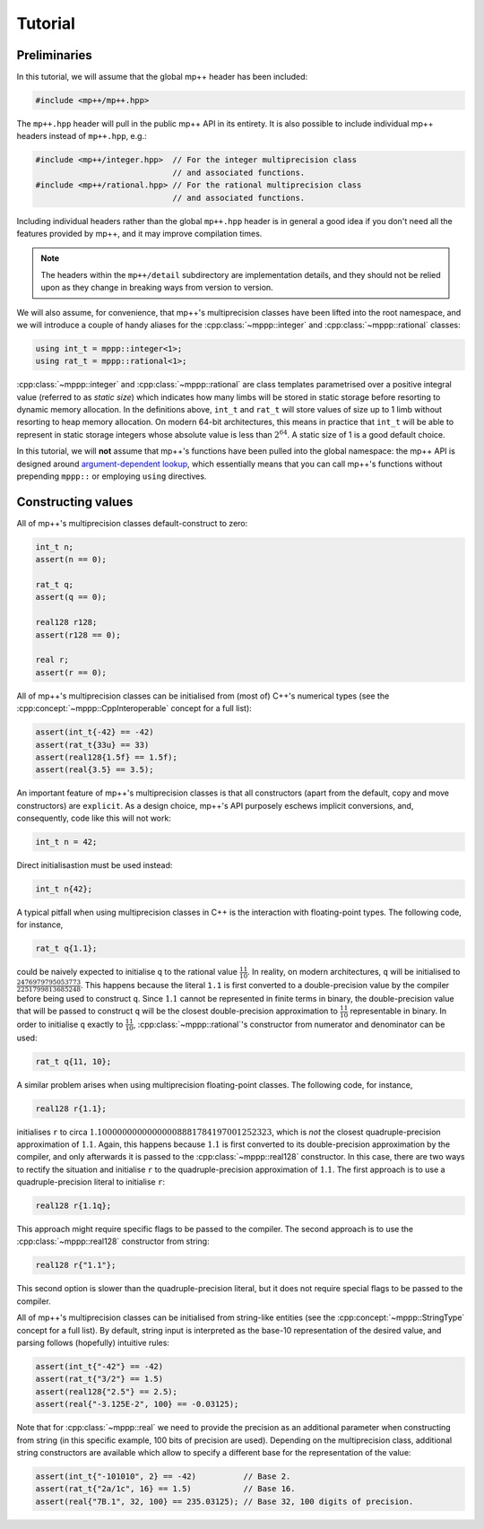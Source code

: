 Tutorial
========

Preliminaries
-------------

In this tutorial, we will assume that the global mp++ header has been included:

.. code-block:: c++

   #include <mp++/mp++.hpp>

The ``mp++.hpp`` header will pull in the public mp++ API in its entirety. It is also possible
to include individual mp++ headers instead of ``mp++.hpp``, e.g.:

.. code-block:: c++

   #include <mp++/integer.hpp>  // For the integer multiprecision class
                                // and associated functions.
   #include <mp++/rational.hpp> // For the rational multiprecision class
                                // and associated functions.

Including individual headers rather than the global ``mp++.hpp`` header is in general a good idea
if you don't need all the features provided by mp++, and it may improve compilation times.

.. note::

   The headers within the ``mp++/detail`` subdirectory are implementation details, and they should not be relied
   upon as they change in breaking ways from version to version.

We will also assume, for convenience, that mp++'s multiprecision classes have been lifted into the root namespace,
and we will introduce a couple of handy aliases for the :cpp:class:`~mppp::integer` and :cpp:class:`~mppp::rational`
classes:

.. code-block:: c++

   using int_t = mppp::integer<1>;
   using rat_t = mppp::rational<1>;

:cpp:class:`~mppp::integer` and :cpp:class:`~mppp::rational` are class templates parametrised over a positive
integral value (referred to as *static size*) which indicates how many limbs will be stored in static storage
before resorting to dynamic memory allocation. In the definitions above, ``int_t`` and ``rat_t`` will store
values of size up to 1 limb without resorting to heap memory allocation. On modern 64-bit architectures,
this means in practice that ``int_t`` will be able to represent in static storage integers whose absolute
value is less than :math:`2^{64}`. A static size of 1 is a good default choice.

In this tutorial, we will **not** assume that mp++'s functions have been pulled into the global namespace: the mp++
API is designed around `argument-dependent lookup <https://en.wikipedia.org/wiki/Argument-dependent_name_lookup>`__,
which essentially means that you can call mp++'s functions without prepending ``mppp::`` or employing ``using``
directives.

Constructing values
-------------------

All of mp++'s multiprecision classes default-construct to zero:

.. code-block:: c++

   int_t n;
   assert(n == 0);

   rat_t q;
   assert(q == 0);

   real128 r128;
   assert(r128 == 0);

   real r;
   assert(r == 0);

All of mp++'s multiprecision classes can be initialised from (most of) C++'s numerical types (see the
:cpp:concept:`~mppp::CppInteroperable` concept for a full list):

.. code-block:: c++

   assert(int_t{-42} == -42)
   assert(rat_t{33u} == 33)
   assert(real128{1.5f} == 1.5f);
   assert(real{3.5} == 3.5);

An important feature of mp++'s multiprecision classes is that all constructors (apart from the default, copy
and move constructors) are ``explicit``. As a design choice, mp++'s API purposely eschews implicit conversions,
and, consequently, code like this will not work:

.. code-block:: c++

   int_t n = 42;

Direct initialisastion must be used instead:

.. code-block:: c++

   int_t n{42};

A typical pitfall when using multiprecision classes in C++ is the interaction with floating-point types.
The following code, for instance,

.. code-block:: c++

   rat_t q{1.1};

could be naively expected to initialise ``q`` to the rational value :math:`\frac{11}{10}`. In reality, on
modern architectures, ``q`` will be initialised to :math:`\frac{2476979795053773}{2251799813685248}`. This happens
because the literal ``1.1`` is first converted to a double-precision value by the compiler before being used
to construct ``q``. Since :math:`1.1` cannot be represented in finite terms in binary, the double-precision value
that will be passed to construct ``q`` will be the closest double-precision approximation to :math:`\frac{11}{10}` representable
in binary. In order to initialise ``q`` exactly to :math:`\frac{11}{10}`, :cpp:class:`~mppp::rational`'s constructor
from numerator and denominator can be used:

.. code-block:: c++

   rat_t q{11, 10};

A similar problem arises when using multiprecision floating-point classes. The following code, for instance,

.. code-block:: c++

   real128 r{1.1};

initialises ``r`` to circa :math:`1.10000000000000008881784197001252323`, which is *not* the closest quadruple-precision approximation
of :math:`1.1`. Again, this happens because :math:`1.1` is first converted to its double-precision approximation by the compiler,
and only afterwards it is passed to the :cpp:class:`~mppp::real128` constructor. In this case, there are two ways to rectify
the situation and initialise ``r`` to the quadruple-precision approximation of :math:`1.1`. The first approach is to use
a quadruple-precision literal to initialise ``r``:

.. code-block:: c++

   real128 r{1.1q};

This approach might require specific flags to be passed to the compiler. The second approach is to use the :cpp:class:`~mppp::real128`
constructor from string:

.. code-block:: c++

   real128 r{"1.1"};

This second option is slower than the quadruple-precision literal, but it does not require special flags to be passed to the compiler.

All of mp++'s multiprecision classes can be initialised from string-like entities (see the
:cpp:concept:`~mppp::StringType` concept for a full list). By default, string input is interpreted as the base-10 representation
of the desired value, and parsing follows (hopefully) intuitive rules:

.. code-block:: c++

   assert(int_t{"-42"} == -42)
   assert(rat_t{"3/2"} == 1.5)
   assert(real128{"2.5"} == 2.5);
   assert(real{"-3.125E-2", 100} == -0.03125);

Note that for :cpp:class:`~mppp::real` we need to provide the precision as an additional parameter when constructing from string (in
this specific example, 100 bits of precision are used). Depending on the multiprecision class, additional string constructors are available
which allow to specify a different base for the representation of the value:

.. code-block:: c++

   assert(int_t{"-101010", 2} == -42)          // Base 2.
   assert(rat_t{"2a/1c", 16} == 1.5)           // Base 16.
   assert(real{"7B.1", 32, 100} == 235.03125); // Base 32, 100 digits of precision.
